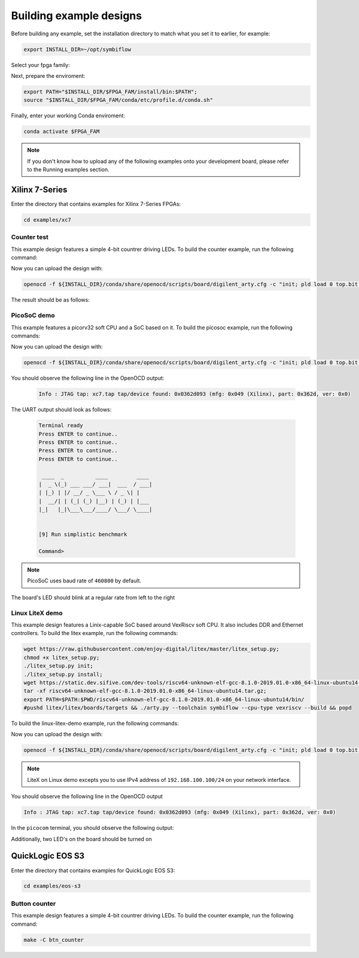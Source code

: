 Building example designs
========================

Before building any example, set the installation directory to match what you
set it to earlier, for example:

.. code-block:: bash
   :name: export-install-dir

   export INSTALL_DIR=~/opt/symbiflow

Select your fpga family:

.. tabs::

   .. group-tab:: Artix-7

      .. code-block:: bash
         :name: fpga-fam-xc7

         FPGA_FAM="xc7"

   .. group-tab:: EOS S3

      .. code-block:: bash
         :name: fpga-fam-eos-s3

         FPGA_FAM="eos-s3"

Next, prepare the enviroment:

.. code-block:: bash
   :name: conda-prep-env

   export PATH="$INSTALL_DIR/$FPGA_FAM/install/bin:$PATH";
   source "$INSTALL_DIR/$FPGA_FAM/conda/etc/profile.d/conda.sh"

Finally, enter your working Conda enviroment:

.. code-block:: bash
   :name: conda-act-env

   conda activate $FPGA_FAM

.. note::

   If you don't know how to upload any of the following examples onto your
   development board, please refer to the Running examples section.


Xilinx 7-Series
---------------

Enter the directory that contains examples for Xilinx 7-Series FPGAs:

.. code-block:: bash
   :name: enter-dir-xc7

   cd examples/xc7

Counter test
~~~~~~~~~~~~

This example design features a simple 4-bit countrer driving LEDs. To build the
counter example, run the following command:

.. tabs::

   .. group-tab:: Arty 35T

      .. code-block:: bash
         :name: example-counter-a35t

         TARGET="arty_35" make -C counter_test

   .. group-tab:: Arty 100T

      .. code-block:: bash
         :name: example-counter-a100t

         TARGET="arty_100" make -C counter_test

   .. group-tab:: Basys 3

      .. code-block:: bash
         :name: example-counter-basys3

         TARGET="basys3" make -C counter_test

Now you can upload the design with:

.. code-block:: bash

   openocd -f ${INSTALL_DIR}/conda/share/openocd/scripts/board/digilent_arty.cfg -c "init; pld load 0 top.bit; exit"


The result should be as follows:

.. image:: images/counter-example-arty.gif
   :align: center

PicoSoC demo
~~~~~~~~~~~~

This example features a picorv32 soft CPU and a SoC based on it. To build the
picosoc example, run the following commands:

.. tabs::

   .. group-tab:: Basys 3

      .. code-block:: bash
         :name: example-picosoc-basys3

         TARGET="basys3" make -C picosoc_demo

Now you can upload the design with:

.. code-block:: bash

   openocd -f ${INSTALL_DIR}/conda/share/openocd/scripts/board/digilent_arty.cfg -c "init; pld load 0 top.bit; exit"


You should observe the following line in the OpenOCD output:

 .. code-block::

   Info : JTAG tap: xc7.tap tap/device found: 0x0362d093 (mfg: 0x049 (Xilinx), part: 0x362d, ver: 0x0)

The UART output should look as follows:

 .. code-block::

   Terminal ready
   Press ENTER to continue..
   Press ENTER to continue..
   Press ENTER to continue..
   Press ENTER to continue..

    ____  _          ____         ____
   |  _ \(_) ___ ___/ ___|  ___  / ___|
   | |_) | |/ __/ _ \___ \ / _ \| |
   |  __/| | (_| (_) |__) | (_) | |___
   |_|   |_|\___\___/____/ \___/ \____|


   [9] Run simplistic benchmark

   Command>

.. note::

   PicoSoC uses baud rate of ``460800`` by default.

The board's LED should blink at a regular rate from left to the right

.. image:: images/picosoc-example-basys3.gif
   :width: 49%
   :align: center

Linux LiteX demo
~~~~~~~~~~~~~~~~

This example design features a Linix-capable SoC based around VexRiscv soft
CPU. It also includes DDR and Ethernet controllers. To build the litex example,
run the following commands:

.. code-block:: bash
   :name: example-litex-deps

   wget https://raw.githubusercontent.com/enjoy-digital/litex/master/litex_setup.py;
   chmod +x litex_setup.py;
   ./litex_setup.py init;
   ./litex_setup.py install;
   wget https://static.dev.sifive.com/dev-tools/riscv64-unknown-elf-gcc-8.1.0-2019.01.0-x86_64-linux-ubuntu14.tar.gz;
   tar -xf riscv64-unknown-elf-gcc-8.1.0-2019.01.0-x86_64-linux-ubuntu14.tar.gz;
   export PATH=$PATH:$PWD/riscv64-unknown-elf-gcc-8.1.0-2019.01.0-x86_64-linux-ubuntu14/bin/
   #pushd litex/litex/boards/targets && ./arty.py --toolchain symbiflow --cpu-type vexriscv --build && popd

To build the linux-litex-demo example, run the following commands:

.. tabs::

   .. group-tab:: Arty 35T

      .. code-block:: bash
         :name: example-litex-a35t

         TARGET="arty_35" make -C linux_litex_demo

   .. group-tab:: Arty 100T

      .. code-block:: bash
         :name: example-litex-a100t

         TARGET="arty_100" make -C linux_litex_demo

Now you can upload the design with:

.. code-block:: bash

   openocd -f ${INSTALL_DIR}/conda/share/openocd/scripts/board/digilent_arty.cfg -c "init; pld load 0 top.bit; exit"

.. note::

   LiteX on Linux demo excepts you to use IPv4 address of ``192.168.100.100/24``
   on your network interface.

You should observe the following line in the OpenOCD output

.. code-block:: bash

   Info : JTAG tap: xc7.tap tap/device found: 0x0362d093 (mfg: 0x049 (Xilinx), part: 0x362d, ver: 0x0)

In the ``picocom`` terminal, you should observe the following output:

.. image:: images/linux-example-console.gif
   :align: center
   :width: 80%

Additionally, two LED's on the board should be turned on

.. image:: images/linux-example-arty.jpg
   :width: 49%
   :align: center

QuickLogic EOS S3
-----------------

Enter the directory that contains examples for QuickLogic EOS S3:

.. code-block:: bash
   :name: enter-dir-eos-s3

   cd examples/eos-s3

Button counter
~~~~~~~~~~~~~~

This example design features a simple 4-bit countrer driving LEDs. To build the
counter example, run the following command:

.. code-block:: bash
   :name: eos-s3-counter

   make -C btn_counter

